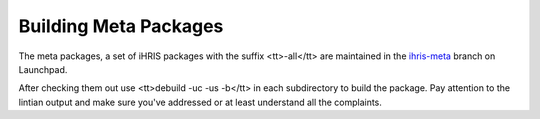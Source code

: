 Building Meta Packages
======================

The meta packages, a set of iHRIS packages with the suffix <tt>-all</tt> are maintained in the  `ihris-meta <https://code.launchpad.net/~intrahealth+informatics/+junk/ihris-meta>`_  branch on Launchpad.

After checking them out use <tt>debuild -uc -us -b</tt> in each subdirectory to build the package.   Pay attention to the lintian output and make sure you've addressed or at least understand all the complaints.

